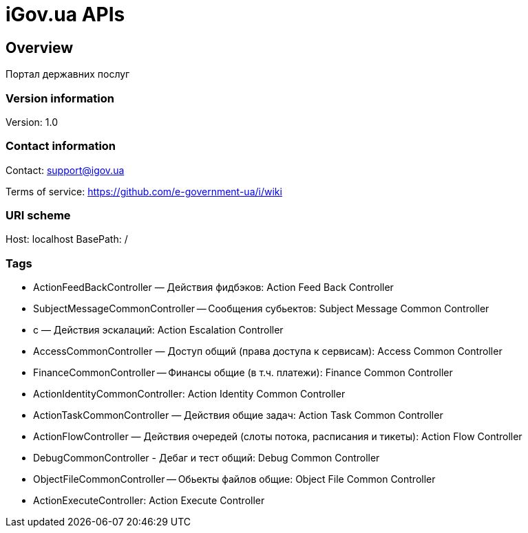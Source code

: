 = iGov.ua APIs

== Overview
Портал державних послуг

=== Version information
Version: 1.0

=== Contact information
Contact: support@igov.ua

Terms of service: https://github.com/e-government-ua/i/wiki

=== URI scheme
Host: localhost
BasePath: /

=== Tags

* ActionFeedBackController — Действия фидбэков: Action Feed Back Controller
* SubjectMessageCommonController -- Сообщения субьектов: Subject Message Common Controller
* с — Действия эскалаций: Action Escalation Controller
* AccessCommonController — Доступ общий (права доступа к сервисам): Access Common Controller
* FinanceCommonController -- Финансы общие (в т.ч. платежи): Finance Common Controller
* ActionIdentityCommonController: Action Identity Common Controller
* ActionTaskCommonController — Действия общие задач: Action Task Common Controller
* ActionFlowController — Действия очередей (слоты потока, расписания и тикеты): Action Flow Controller
* DebugCommonController - Дебаг и тест общий: Debug Common Controller
* ObjectFileCommonController -- Обьекты файлов общие: Object File Common Controller
* ActionExecuteController: Action Execute Controller


